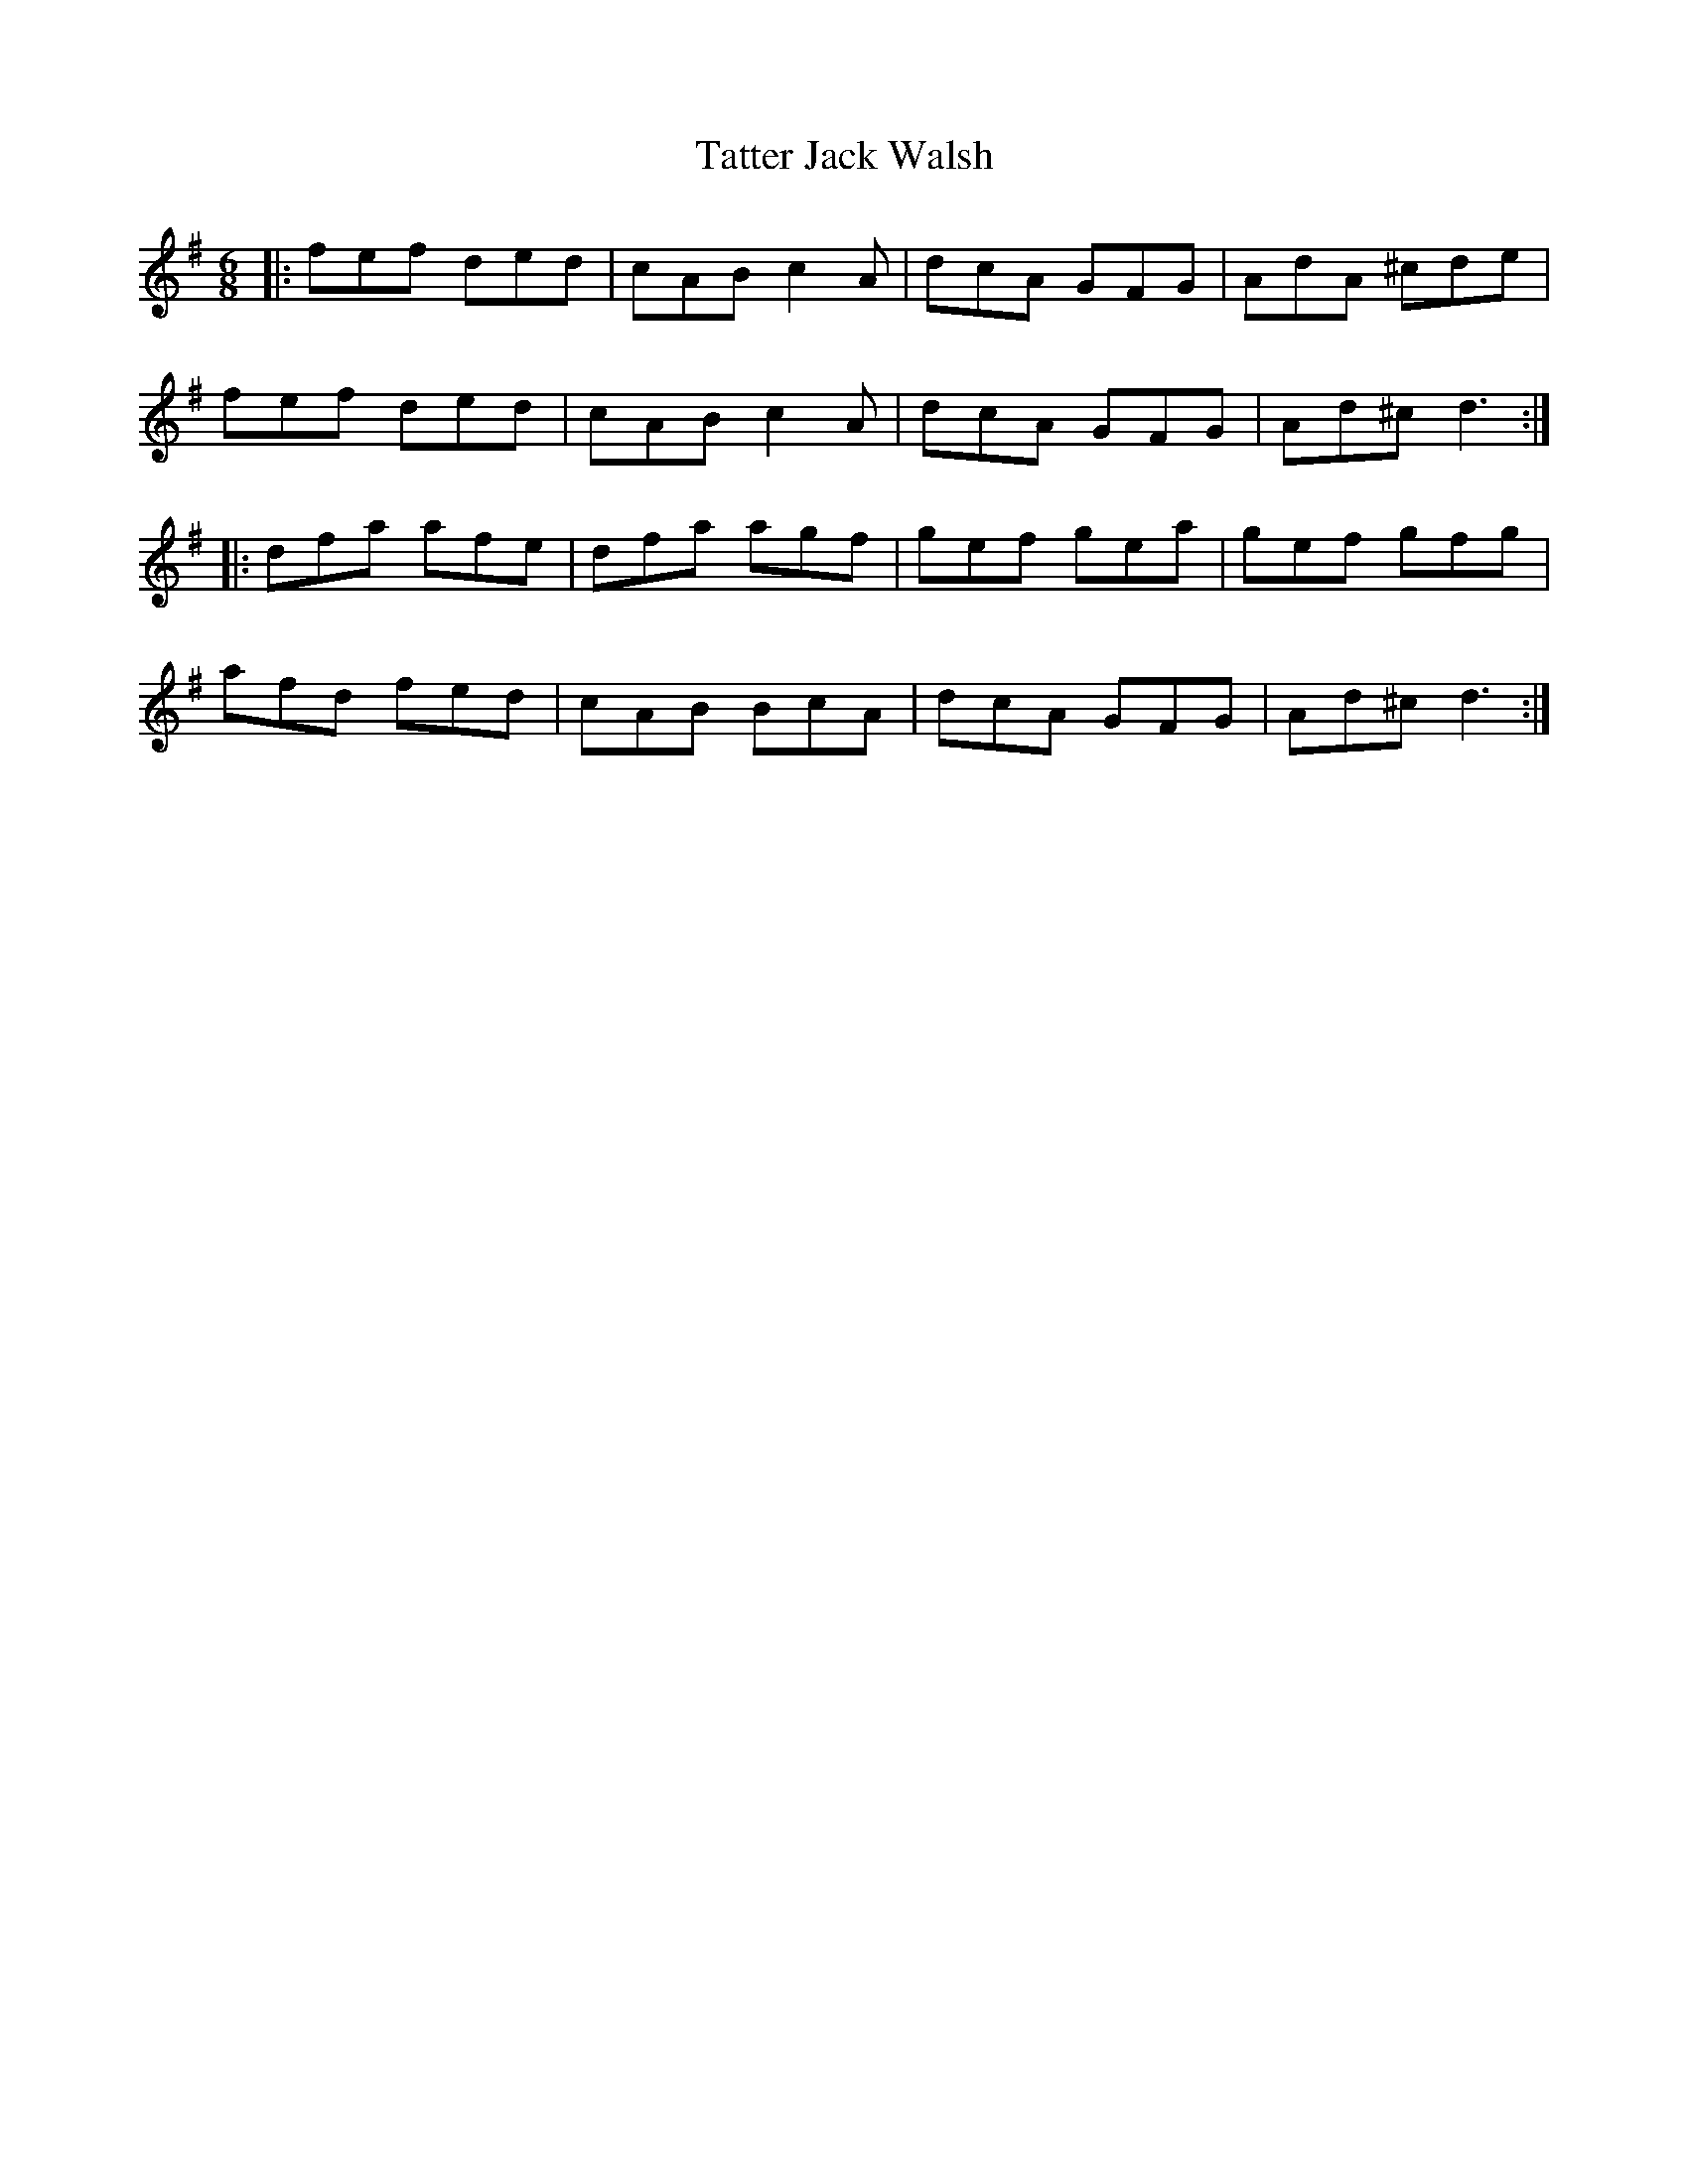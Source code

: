 X: 1
T: Tatter Jack Walsh
R: jig
M: 6/8
L: 1/8
%Z: Modified by Megan Ward    
K: Dmix
|: fef ded | cAB c2 A | dcA GFG| AdA ^cde |
fef ded | cAB c2 A | dcA GFG | Ad^c d3 :|
|: dfa afe | dfa agf | gef gea | gef gfg |
afd fed | cAB BcA | dcA GFG| Ad^c d3 :|
